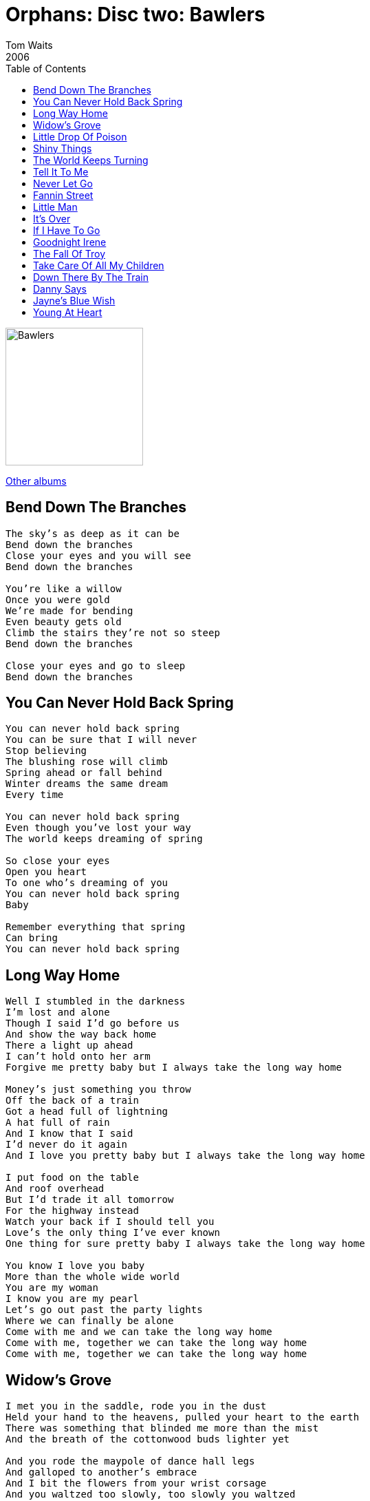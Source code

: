 = Orphans: Disc two: Bawlers
Tom Waits
2006
:toc:

image:../../cover.jpg[Bawlers,200,200]

link:../../../links.html[Other albums]

== Bend Down The Branches

[verse]
____
The sky's as deep as it can be
Bend down the branches
Close your eyes and you will see
Bend down the branches

You're like a willow
Once you were gold
We're made for bending
Even beauty gets old
Climb the stairs they're not so steep
Bend down the branches

Close your eyes and go to sleep
Bend down the branches 
____


== You Can Never Hold Back Spring

[verse]
____
You can never hold back spring
You can be sure that I will never
Stop believing
The blushing rose will climb
Spring ahead or fall behind
Winter dreams the same dream
Every time

You can never hold back spring
Even though you've lost your way
The world keeps dreaming of spring

So close your eyes
Open you heart
To one who's dreaming of you
You can never hold back spring
Baby

Remember everything that spring
Can bring
You can never hold back spring
____

== Long Way Home

[verse]
____
Well I stumbled in the darkness
I'm lost and alone
Though I said I'd go before us
And show the way back home
There a light up ahead
I can't hold onto her arm
Forgive me pretty baby but I always take the long way home

Money's just something you throw
Off the back of a train
Got a head full of lightning
A hat full of rain
And I know that I said
I'd never do it again
And I love you pretty baby but I always take the long way home

I put food on the table
And roof overhead
But I'd trade it all tomorrow
For the highway instead
Watch your back if I should tell you
Love's the only thing I've ever known
One thing for sure pretty baby I always take the long way home

You know I love you baby
More than the whole wide world
You are my woman
I know you are my pearl
Let's go out past the party lights
Where we can finally be alone
Come with me and we can take the long way home
Come with me, together we can take the long way home
Come with me, together we can take the long way home 
____

== Widow's Grove

[verse]
____
I met you in the saddle, rode you in the dust
Held your hand to the heavens, pulled your heart to the earth
There was something that blinded me more than the mist
And the breath of the cottonwood buds lighter yet

And you rode the maypole of dance hall legs
And galloped to another's embrace
And I bit the flowers from your wrist corsage
And you waltzed too slowly, too slowly you waltzed
With that girl from Widow's Grove

Oh, I'd follow you to the river, that washes out to the sea
Through the wind, through the rain of a cold dark night
That's where I'll be

Near the breath of a swallow, petals dropped as you fell
And you grabbed then shyly held me, against the stone cold well
In your hand was a glass, you held the ice against the night
And it dripped and it sparkled and I laughed a wish

Before it all slipped down the dark tunneled well
I heard it melt quietly and I looked at you
Bent to the earth with just one pleading wish
Your skirts brushed to the furious pounding

Oh, I'd follow you to the river, that washes out to the sea
Through the wind, through the rain of a cold dark night
That's where I'll be

I hid in the elm and raised the bough, that hung even with your neck
And I chased you and drowned you, there deep in the well
And when your mouth was full and wet, I swallowed all your reckless fate
And with your last breath, you moaned too drunk to wake

Oh, I'd follow you to the river, that washes out to the sea
Through the wind, through the rain of a cold dark night
That's where I'll be
Through the wind, through the rain of a cold dark night
That's where I'll be
____

== Little Drop Of Poison

[verse]
____
I like my town with a little drop of poison
Nobody knows they're lining up to go insane
I'm all alone, I smoke my friends down to the filter
But I feel much cleaner after it rains

She left in the fall, that's her picture on the wall
She always had that little drop of poison
She left in the fall, that's her picture on the wall
She always had that little drop of poison

Did the devil make the world while God was sleeping
Someone said you'll never get a wish from a bone
Another wrong goodbye and a hundred sailors
That deep blue sky is my home

She left in the fall, that's her picture on the wall
She always had that little drop of poison
She left in the fall, that's her picture on the wall
She always had that little drop of poison

A rat always knows when he's in with weasels
Here you lose a little every day
I remember when a million was a million
They all have ways to make you pay
They all have ways to make you pay 
____


== Shiny Things

[verse]
____
The things a crow puts in his nest
They are always things he finds that shine best
Somehow they'll find a shiny dime, a silver twine
From a Valentine
The crows all bring them shiny things

Leave me alone you big ol' Moon
The light you cast is just a liar
You're like the crows, 'cos if it glows
You're dressed to go, you guessed I know
You'll always cling to shiny things

We'll, I'm not dancing here tonight
But things are bound to turn around
Though the only I want that shines is to be king
Here in your eyes
To be your only shiny thing
____


== The World Keeps Turning

[verse]
____
On our anniversary
There'll be someone else where you used to be
The world don't care and yet it clings to me
And the moon is gold and silvery

Who knows where the sidewalk ends
Well, the road will turn and the road will bend
They always say he marks the sparrow's fall
How can anyone believe it all?

Well, the band has stopped playing but we keep dancing
The world keeps turning, the world keeps turning
On his hand he wore the ring of another
And the world keeps turning, the world keeps turning

We broke the bank and we tore up the place
And we disappeared oh without a trace
Now the sun it falls into the sea
And around the only one for me

I was so green and the dress you wore was yellow
And the world keeps turning, the world keeps turning
The sun is down and the moon is in the meadow
And the world keeps turning, the world keeps turning

Put a hat on your head
Will you paint the whole damned town red with me?

Well, the band has stopped playing but we keep dancing
The world keeps turning, the world keeps turning
On his hand he wore the ring of another
The world keeps turning, the world keeps turning

The world keeps turning, the world keeps turning
The world keeps turning, the world keeps turning 
____


== Tell It To Me

[verse]
____
They say you're seeing someone, you're wearing his ring
They say you laughed when you heard my name
They say he takes you dancing, he holds you so near
They say he'll buy you anything
Tell me am I foolish, I don't believe these stories
And I'll be coming home soon

Louise, Louise, if it's true
Tell it to me

I know, you will not see me, but I know you have a daughter
And I hear she has my eyes
They say she calls him "father", and he's proud of her
And even believes all of your lies
But for all your faithless beauty, I'd give all my tomorrows
And if you're still thinking of me
Louise, Louise, if it's true
Tell it to me

Oh Louise, Louise, if it's true
Tell it to me
Oh Louise, Louise, if it's true
Tell it to me
____


== Never Let Go

[verse]
____
Well, ring the bell backwards and bury the axe
Fall down on your knees in the dirt
I'm tied to the mast between water and wind
Believe me, you'll never get hurt
Our ring's in the pawnshop, the rain's in the hole
Down at the Five Points(1) I stand
I'll lose everything
But I won't let go of your hand

Well, Peter denied and Judas betrayed
I'll bail with the roll of the drum
And the wind will tell the turn from the wheel
And the watchman is making his rounds
Well, you'll leave me hanging by the skin of my teeth
I've only got one leg to stand
You can send me to hell
But I'll never let go of your hand

Swing from a rope on a cross-legged dream(?)
Signed with One Eyed Jack's blood
From Temple to Union, to LA and Grand
Walking back home in the mud(2)

Now I must make my best of the only way home
Molly deals only in stone
I'm lost on the midway, I'm reckless in your eyes
Just give me a couple more throws
I'll dare you to dine with the cross-legged knight
Dare me to jump and I will
I'll fall from your grace
But I'll never let go of your hand
I'll never let go of your hand 
____


== Fannin Street

[verse]
____
There's a crooked street in Houston town,
It's a well born path I've traveled down
Now there's ruin in my name, I wish I never got off the train,
I wished I'd listened to the words you said.

Don't go down to Fannin Street
Don't go down to Fannin Street
Don't go down to Fannin Street
You'll be lost and never found
You can never turn around
Don't go down to Fannin Street

Once I held you in my arms, I was sure
But I took that silent stare through the guilded door
The desire to have much more, all the glitter and the roar,
I know this is where the sidewalk ends.

Don't go down to Fannin Street
Don't go down to Fannin Street
Don't go down to Fannin Street
You'll be lost and never found
You can never turn around
Don't go down to Fannin Street

When I was young I thought only of getting out
I said goodbye to my street, goodbye to my house
Give a man gin, give a man cards, give an inch he takes a yard,
And I rue the day that I stepped off this train.

Don't go down to Fannin Street
Don't go down to Fannin Street
Don't go down to Fannin Street
You'll be lost and never found
You can never turn around
Don't go down to Fannin Street. 
____


== Little Man

[verse]
____
Sure as fire will burn
There's one thing you will learn
Those things you have cherished
Are things that you have earned
Luck is when opportunity
Meets with preparation
And the same is true for every generation

Little man
As you climb upon my knee
The whole future lies in thee
Little man

Little man
Never hurry, take it slow
Things worth while need time to grow
Little man

Don't look back
There are things that might distract
Move ahead towards your goal
And the answers will unfold
Little man
Love is always in the air
It is there for those who care
Little man

Don't look back
There are things that might distract
Move ahead towards your goal
And the answers will unfold
Little man
Love is always in the air
It is there for those who care
Little man
Little man
Little man
Little man
____

== It's Over

[verse]
____
You must have brought the bad weather with you
The sky's the colour of lead
All you've left me is a feather
On an unmade bed

It's always me whenever there's trouble
The world does nothing but turn
And the ring it fell off my finger
I guess I'll never learn

But it's over, it's over, it's over
I'm getting dressed in the dark
Our story ends before it begins
I always confess to everyone's sins
The nail gets hammered down
And it's over, let it go

So don't go and make a big deal out of nothing
Well it's just a storm on a dime
And I've always found there's nothing
That money can't buy
I've already gone to the place I'm going
There's no place left to fall
And there's something to be said
For saying nothing at all

And it's over, it's over, it's over
It's done forgotten and through
No one cares what it's all for
You'll be buried in the clothes
That you've never wore
So keep your suitcase by the door
It's over, let it go

No one cares what it's all for
You'll be buried in the clothes
That you never wore
So keep your suitcase by the door
It's over, let it go
You gotta let it go
Let it go, let it go 
____


== If I Have To Go

[verse]
____
And if I have to go, will you remember me?
Will you find someone else, while I'm away?
There's nothing for me, in this world full of strangers
It's all someone else's idea
I don't belong here, and you can't go with me
You'll only slow me down

Until I send for you, don't wear your hair that way
If you cannot be true, I'll understand
Tell all the others, you'll hold in your arms
That I said I'd come back for you
I'll leave my jacket to keep you warm
That's all that I can do

And if I have to go, will you remember me?
Will you find someone else, while I'm away? 
____

== Goodnight Irene

[verse]
____
[Chorus:]
Irene, goodnight. Irene, goodnight
Goodnight, Irene. Goodnight, Irene.
I'll see you in my dreams.

Last Saturday night I got married.
Me and my wife settled down.
Now, me and my wife are parted.
Gonna take a little stroll downtown.

[Chorus]

Yeah, sometimes I live in the country
And sometimes I live in town.
Yeah, and sometimes I take a great notion
I'm gonna jump in the river and drown.

[Chorus]

Stop ramblin'. Stop that gamblin'.
Stop staying out late at night.
Go home to your wife and family.
Stay there by the fireside, bright.

[Chorus]

Goodnight, Irene. Goodnight, Irene.
I'll see you in my dreams.
____


== The Fall Of Troy

[verse]
____
It's the same with men as with horses and dogs
Nothing wants to die
Evelyn James they killed in a game
With guns too big for their hands
Just off St. Charles in No-Mans Land
And you'll have to find your own way home, boys
You'll have to find your own way home

The oldest was Troy, an eighteen year-old boy
Shot dead in March with a robbery
His brother started out to hell and to ruin
Troy's killer was never caught they say
Young nick he just went bad that day
Now he'll have to find his own way home, boys
He'll have to find his own way home

Why cook dinner?
Why make my bed?
Why come home at all?
Out the door and through the woods
There is a world where nothing grows

It's hard to say grace and to sit in the place
Of someone missing at the table
Mom's hair sprayed tight
And her face in her hands
Watching TV for answers to me
After all she's only human
And she's trying to find her own way home, boys
She's trying to find her own way home

My legs ache
My heart is sore
The well is full of pennies
____

== Take Care Of All My Children

[verse]
____
Oh, take care of all of my children
Don't let 'em wander and roam
Oh, take care of all of my children
For I don't know when I'm comin' back home

You can put all of my possessions here in Jesus' name
Nail a sign on the door
Bright and early Sunday morning with my walking cane
I'm going up to see my Lord

Oh, keep them together at the sundown
Safe from the Devil's hand
You gotta make them a pillow on the hard ground
I'll be goin' up to Beulah land

You can put all of my possessions here in Jesus' name
And nail a sign on the door
Bright and early Sunday morning with my walking cane
I'm going up to see my Lord

Oh remember you never trust the Devil
Stay clear of Lucifer's hand
Oh and don't let 'em wander in the meadow
Or you'll wind up in the fryin' pan

You can put all of my possessions here in Jesus' name
And nail a sign on the door
Bright and early Sunday morning with my walking cane
I'm going up to see my Lord

Put all of my possessions here in Jesus' name
And nail a sign on the door
Bright and early Sunday morning with my walking cane
I'm going up to see my Lord 
____

== Down There By The Train

[verse]
____
There's a place I know where the train goes slow
Where the sinner can be washed in the blood of the lamb
There's a river by the trestle down by sinner's grove
Down where the willow and the dogwood grow

You can hear the whistle, you can hear the bell
From the halls of heaven to the gates of hell
And there's room for the forsaken if you're there on time
You'll be washed of all your sins and all of your crimes
If you're down there by the train
Down there by the train
Down there by the train
Down there by the train
Down there where the train goes slow

There's a golden moon that shines up through the mist
And I know that your name can be on that list
There's no eye for an eye, there's no tooth for a tooth
I saw Judas Iscariot carrying John Wilkes Booth
He was down there by the train
Down there by the train
Down there by the train
Down there by the train
He was down there where the train goes slow

If you've lost all your hope, if you've lost all your faith
I know you can be cared for and I know you can be safe
And all the shamefuls and all of the whores
And even the soldier who pierced the side of the Lord
Is down there by the train
Down there by the train
Down there by the train
Down there by the train
Down there where the train goes slow

Well, I've never asked forgiveness and I've never said a prayer
Never given of myself, never truly cared
I've left the ones who loved me and I'm still raising Cain
I've taken the low road and if you've done the same
Meet me down there by the train
Down there by the train
Down there by the train
Down there by the train
Down there where the train goes slow

Meet me down there by the train
Down there by the train
Down there by the train
Down there by the train
Down there where the train goes slow 
____

== Danny Says
(originally by The Ramones)

[verse]
____
Danny says we gotta go
Gotta go to Idaho
But we can't go surfin'
'Cause it's 20 below

Sound check's at 5:02
Record stores and interviews
Oh, but I can't wait
To be with you tomorrow

Baby

Oho-ho-ho, we got nowhere to go
And it may sound funny, but it's true
Hangin' out in 100 B
Watching Get Smart on TV
Thinkin' about
You and me and you and me

Hangin' out in L.A.
And there's nowhere to go
It ain't Christmas if there ain't no snow
Listening to Sheena on the radio
Oh-ho oh-ho 
____

== Jayne's Blue Wish

[verse]
____
The sky holds all our wishes
The dish ran away with the spoon
Chimney smoke ties the roofs to the sky
There's a hole overhead
It's only the moon

Will there ever be a tree
Grown from the seeds I've sown
Life is a path lit only by the light of those I've loved
By the light of those I love

Life's a path lit only by the light of those I've loved
By the light of those I love
____

== Young At Heart

[verse]
____
Fairy tales can come true, it can happen to you
If you're young at heart
For it's hard, you will find, to be narrow of mind
If you're young at heart

You can go to extremes with impossible schemes
You can laugh when your dreams fall apart at the seams
And life gets more exciting with each passing day
And love is either in your heart or on its way

Don't you know that it's worth every treasure on earth
To be young at heart
And as rich as you are it's much better by far
To be young at heart

And if you should survive to 105
Think of all you've derived out of being alive
Then this is the best part
You have a head start
If you are among the very young at heart

Don't you know that it's worth every treasure on earth
To be young at heart
Or as rich as you are it's much better by far
To be young at heart

And if you should survive to 105
Think of all you've derived out of being alive
Then this is the best part
You have a head start
If you are among the very young at heart
If you are among the very young at heart 
____
